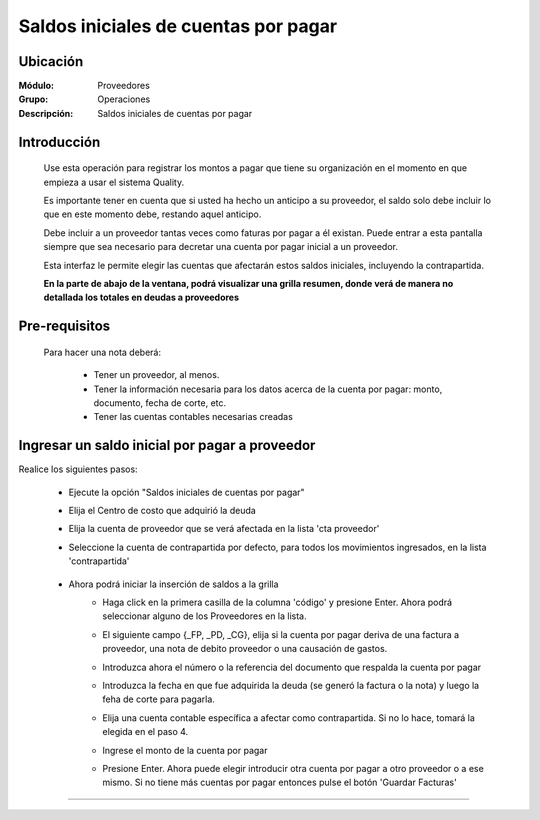 ======================================
Saldos iniciales de cuentas por pagar
======================================

Ubicación
=========

:Módulo:
 Proveedores

:Grupo:
 Operaciones

:Descripción:
  Saldos iniciales de cuentas por pagar


Introducción
============

	Use esta operación para registrar los montos a pagar que tiene su organización en el momento en que empieza a usar el sistema Quality. 

	Es importante tener en cuenta que si usted ha hecho un anticipo a su proveedor, el saldo solo debe incluir lo que en este momento debe, restando aquel anticipo.

	Debe incluir a un proveedor tantas veces como faturas por pagar a él existan. Puede entrar a esta pantalla siempre que sea necesario para decretar una cuenta por pagar inicial a un proveedor.

	Esta interfaz le permite elegir las cuentas que afectarán estos saldos iniciales, incluyendo la contrapartida. 

	**En la parte de abajo de la ventana, podrá visualizar una grilla resumen, donde verá de manera no detallada los totales en deudas a proveedores**


	 	 	 .. figure:: images/saldos/0.png
 		            :align: center

Pre-requisitos
==============

	Para hacer una nota deberá:

		- Tener un proveedor, al menos.
		- Tener la información necesaria para los datos acerca de la cuenta por pagar: monto, documento, fecha de corte, etc.
		- Tener las cuentas contables necesarias creadas



Ingresar un saldo inicial por pagar a proveedor
===============================================

Realice los siguientes pasos:

	- Ejecute la opción "Saldos iniciales de cuentas por pagar"
	- Elija el Centro de costo que adquirió la deuda
	- Elija la cuenta de proveedor que se verá afectada en la lista 'cta proveedor'
	- Seleccione la cuenta de contrapartida por defecto, para todos los movimientos ingresados, en la lista 'contrapartida'


	 	.. figure:: images/saldos/1.png
 		         :align: center

	- Ahora podrá iniciar la inserción de saldos a la grilla
		- Haga click en la primera casilla de la columna 'código' y presione Enter. Ahora podrá seleccionar alguno de los Proveedores en la lista.
		- El siguiente campo {_FP, _PD, _CG}, elija si la cuenta por pagar deriva de una factura a proveedor, una nota de debito proveedor o una causación de gastos. 
		- Introduzca ahora el número o la referencia del documento que respalda la cuenta por pagar
		- Introduzca la fecha en que fue adquirida la deuda (se generó la factura o la nota) y luego la feha de corte para pagarla.
		- Elija una cuenta contable específica a afectar como contrapartida. Si no lo hace, tomará la elegida en el paso 4.
		- Ingrese el monto de la cuenta por pagar
		- Presione Enter. Ahora puede elegir introducir otra cuenta por pagar a otro proveedor o a ese mismo. Si no tiene más cuentas por pagar entonces pulse el botón |save.bmp| 'Guardar Facturas'


	 	 	 .. figure:: images/saldos/2.png
 		            :align: center



---------------------------------------------------------


.. |pdf_logo.gif| image:: /_images/generales/pdf_logo.gif
.. |excel.bmp| image:: /_images/generales/excel.bmp
.. |codbar.png| image:: /_images/generales/codbar.png
.. |printer_q.bmp| image:: /_images/generales/printer_q.bmp
.. |calendaricon.gif| image:: /_images/generales/calendaricon.gif
.. |gear.bmp| image:: /_images/generales/gear.bmp
.. |openfolder.bmp| image:: /_images/generales/openfold.bmp
.. |library_listview.bmp| image:: /_images/generales/library_listview.png
.. |plus.bmp| image:: /_images/generales/plus.bmp
.. |wzedit.bmp| image:: /_images/generales/wzedit.bmp
.. |buscar.bmp| image:: /_images/generales/buscar.bmp
.. |delete.bmp| image:: /_images/generales/delete.bmp
.. |btn_ok.bmp| image:: /_images/generales/btn_ok.bmp
.. |refresh.bmp| image:: /_images/generales/refresh.bmp
.. |descartar.bmp| image:: /_images/generales/descartar.bmp
.. |save.bmp| image:: /_images/generales/save.bmp
.. |wznew.bmp| image:: /_images/generales/wznew.bmp